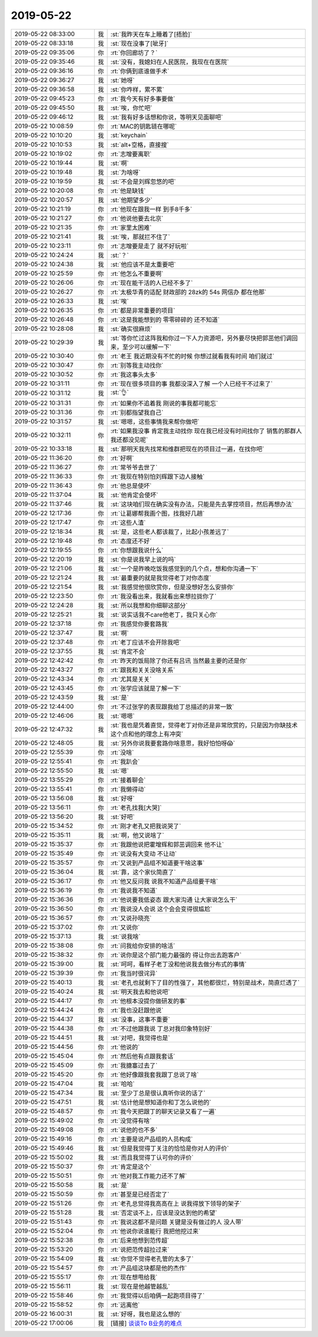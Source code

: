 2019-05-22
-------------

.. list-table::
   :widths: 25, 1, 60

   * - 2019-05-22 08:33:00
     - 我
     - :st:`我昨天在车上睡着了[捂脸]`
   * - 2019-05-22 08:33:18
     - 我
     - :st:`现在没事了[呲牙]`
   * - 2019-05-22 09:35:06
     - 你
     - :rt:`你回廊坊了？`
   * - 2019-05-22 09:35:46
     - 我
     - :st:`没有，我媳妇在人民医院，我现在在医院`
   * - 2019-05-22 09:36:16
     - 你
     - :rt:`你俩到底谁做手术`
   * - 2019-05-22 09:36:27
     - 我
     - :st:`她呀`
   * - 2019-05-22 09:36:58
     - 我
     - :st:`你咋样，累不累`
   * - 2019-05-22 09:45:23
     - 你
     - :rt:`我今天有好多事要做`
   * - 2019-05-22 09:45:50
     - 我
     - :st:`唉，你忙吧`
   * - 2019-05-22 09:46:12
     - 我
     - :st:`我有好多话想和你说，等明天见面聊吧`
   * - 2019-05-22 10:08:59
     - 你
     - :rt:`MAC的钥匙链在哪呢`
   * - 2019-05-22 10:10:20
     - 我
     - :st:`keychain`
   * - 2019-05-22 10:10:53
     - 我
     - :st:`alt+空格，直接搜`
   * - 2019-05-22 10:19:02
     - 你
     - :rt:`志增要离职`
   * - 2019-05-22 10:19:44
     - 我
     - :st:`啊`
   * - 2019-05-22 10:19:48
     - 我
     - :st:`为啥呀`
   * - 2019-05-22 10:19:59
     - 我
     - :st:`不会是刘辉忽悠的吧`
   * - 2019-05-22 10:20:08
     - 你
     - :rt:`他是缺钱`
   * - 2019-05-22 10:20:57
     - 我
     - :st:`他期望多少`
   * - 2019-05-22 10:21:19
     - 你
     - :rt:`他现在跟我一样 到手8千多`
   * - 2019-05-22 10:21:27
     - 你
     - :rt:`他说他要去北京`
   * - 2019-05-22 10:21:35
     - 你
     - :rt:`家里太困难`
   * - 2019-05-22 10:21:41
     - 我
     - :st:`唉，那就拦不住了`
   * - 2019-05-22 10:23:11
     - 你
     - :rt:`志增要是走了 就不好玩啦`
   * - 2019-05-22 10:24:24
     - 我
     - :st:`？`
   * - 2019-05-22 10:24:38
     - 我
     - :st:`他应该不是太重要吧`
   * - 2019-05-22 10:25:59
     - 你
     - :rt:`他怎么不重要啊`
   * - 2019-05-22 10:26:06
     - 你
     - :rt:`现在能干活的人已经不多了`
   * - 2019-05-22 10:26:27
     - 你
     - :rt:`太极华青的适配 财政部的 28zk的 54s 网信办 都在他那`
   * - 2019-05-22 10:26:33
     - 我
     - :st:`唉`
   * - 2019-05-22 10:26:35
     - 你
     - :rt:`都是非常重要的项目`
   * - 2019-05-22 10:26:48
     - 你
     - :rt:`这是我能想到的 零零碎碎的 还不知道`
   * - 2019-05-22 10:28:08
     - 我
     - :st:`确实很麻烦`
   * - 2019-05-22 10:29:39
     - 我
     - :st:`等你忙过这阵我和你过一下人力资源吧，另外要尽快把郭茁他们调回来，至少可以缓解一下`
   * - 2019-05-22 10:30:40
     - 你
     - :rt:`老王 我近期没有不忙的时候 你想过就看我有时间 咱们就过`
   * - 2019-05-22 10:30:47
     - 你
     - :rt:`别等我主动找你`
   * - 2019-05-22 10:30:52
     - 你
     - :rt:`我这事头太多`
   * - 2019-05-22 10:31:11
     - 你
     - :rt:`现在很多项目的事 我都没深入了解 一个人已经干不过来了`
   * - 2019-05-22 10:31:12
     - 我
     - :st:`👌`
   * - 2019-05-22 10:31:31
     - 你
     - :rt:`如果你不追着我 刚说的事我都可能忘`
   * - 2019-05-22 10:31:36
     - 你
     - :rt:`别都指望我自己`
   * - 2019-05-22 10:31:57
     - 我
     - :st:`嗯嗯，这些事情我来帮你做吧`
   * - 2019-05-22 10:32:11
     - 你
     - :rt:`如果我没事 肯定我主动找你 现在我已经没有时间找你了 销售的那群人 我还都没见呢`
   * - 2019-05-22 10:33:18
     - 我
     - :st:`那明天我先找常和维群把现在的项目过一遍，在找你吧`
   * - 2019-05-22 11:36:20
     - 你
     - :rt:`好啊`
   * - 2019-05-22 11:36:27
     - 你
     - :rt:`常爷爷去世了`
   * - 2019-05-22 11:36:33
     - 你
     - :rt:`我现在特别怕刘辉跟下边人接触`
   * - 2019-05-22 11:36:43
     - 你
     - :rt:`他总是使坏`
   * - 2019-05-22 11:37:04
     - 我
     - :st:`他肯定会使坏`
   * - 2019-05-22 11:37:46
     - 我
     - :st:`这块咱们现在确实没有办法，只能是先去掌控项目，然后再想办法`
   * - 2019-05-22 12:17:36
     - 你
     - :rt:`让葛娜帮我画个图，找我好几趟`
   * - 2019-05-22 12:17:47
     - 你
     - :rt:`这些人渣`
   * - 2019-05-22 12:18:34
     - 我
     - :st:`是，这些老人都该裁了，比起小孩差远了`
   * - 2019-05-22 12:19:48
     - 你
     - :rt:`态度还不好`
   * - 2019-05-22 12:19:55
     - 你
     - :rt:`你想跟我说什么`
   * - 2019-05-22 12:20:19
     - 我
     - :st:`你是说我早上说的吗`
   * - 2019-05-22 12:21:06
     - 我
     - :st:`一个是昨晚吃饭我感觉到的几个点，想和你沟通一下`
   * - 2019-05-22 12:21:24
     - 我
     - :st:`最重要的就是我觉得老丁对你态度`
   * - 2019-05-22 12:21:54
     - 我
     - :st:`我感觉他很欣赏你，但是没想好怎么安排你`
   * - 2019-05-22 12:23:50
     - 你
     - :rt:`我没看出来，我就看出来想拉拢你了`
   * - 2019-05-22 12:24:28
     - 我
     - :st:`所以我想和你细聊这部分`
   * - 2019-05-22 12:25:21
     - 我
     - :st:`说实话我不care他老丁，我只关心你`
   * - 2019-05-22 12:37:18
     - 你
     - :rt:`我感觉你要套路我`
   * - 2019-05-22 12:37:47
     - 我
     - :st:`啊`
   * - 2019-05-22 12:37:48
     - 你
     - :rt:`老丁应该不会开除我吧`
   * - 2019-05-22 12:37:55
     - 我
     - :st:`肯定不会`
   * - 2019-05-22 12:42:42
     - 你
     - :rt:`昨天的饭局除了你还有吕讯 当然最主要的还是你`
   * - 2019-05-22 12:43:27
     - 你
     - :rt:`跟我和关关没啥关系`
   * - 2019-05-22 12:43:34
     - 你
     - :rt:`尤其是关关`
   * - 2019-05-22 12:43:45
     - 你
     - :rt:`张学应该就是了解一下`
   * - 2019-05-22 12:43:59
     - 我
     - :st:`是`
   * - 2019-05-22 12:44:00
     - 你
     - :rt:`不过张学的表现跟我给丁总描述的非常一致`
   * - 2019-05-22 12:46:06
     - 我
     - :st:`嗯嗯`
   * - 2019-05-22 12:47:32
     - 我
     - :st:`我也是凭着直觉，觉得老丁对你还是非常欣赏的，只是因为你缺技术这个点和他的理念上有冲突`
   * - 2019-05-22 12:48:05
     - 我
     - :st:`另外你说我要套路你啥意思，我好怕怕呀😱`
   * - 2019-05-22 12:55:39
     - 你
     - :rt:`没啥`
   * - 2019-05-22 12:55:41
     - 你
     - :rt:`我趴会`
   * - 2019-05-22 12:55:50
     - 我
     - :st:`嗯`
   * - 2019-05-22 13:55:29
     - 你
     - :rt:`接着聊会`
   * - 2019-05-22 13:55:41
     - 你
     - :rt:`我懒得动`
   * - 2019-05-22 13:56:08
     - 我
     - :st:`好呀`
   * - 2019-05-22 13:56:11
     - 你
     - :rt:`老孔找我[大哭]`
   * - 2019-05-22 13:56:20
     - 我
     - :st:`好吧`
   * - 2019-05-22 15:34:52
     - 你
     - :rt:`刚才老孔又把我说哭了`
   * - 2019-05-22 15:35:11
     - 我
     - :st:`啊，他又说啥了`
   * - 2019-05-22 15:35:37
     - 你
     - :rt:`我跟他说把霍增辉和郭茁调回来 他不让`
   * - 2019-05-22 15:35:49
     - 你
     - :rt:`说没有大变动 不让动`
   * - 2019-05-22 15:35:57
     - 你
     - :rt:`又说到产品组不知道要干啥这事`
   * - 2019-05-22 15:36:04
     - 我
     - :st:`靠，这个家伙简直了`
   * - 2019-05-22 15:36:17
     - 你
     - :rt:`他又反问我 说我不知道产品组要干啥`
   * - 2019-05-22 15:36:19
     - 你
     - :rt:`我说我不知道`
   * - 2019-05-22 15:36:36
     - 你
     - :rt:`他说要我低姿态 跟大家沟通 让大家说怎么干`
   * - 2019-05-22 15:36:50
     - 你
     - :rt:`我说没人会说 这个会会变得很尴尬`
   * - 2019-05-22 15:36:57
     - 你
     - :rt:`又说孙晓亮`
   * - 2019-05-22 15:37:02
     - 你
     - :rt:`又说你`
   * - 2019-05-22 15:37:13
     - 我
     - :st:`说我啥`
   * - 2019-05-22 15:38:08
     - 你
     - :rt:`问我给你安排的啥活`
   * - 2019-05-22 15:38:32
     - 你
     - :rt:`说你是这个部门能力最强的 得让你出去跑客户`
   * - 2019-05-22 15:39:00
     - 我
     - :st:`呵呵，看样子老丁没和他说我去做分布式的事情`
   * - 2019-05-22 15:39:39
     - 你
     - :rt:`我当时很诧异`
   * - 2019-05-22 15:40:13
     - 我
     - :st:`老孔也就剩下了目的性强了，其他都很烂，特别是战术，简直烂透了`
   * - 2019-05-22 15:40:24
     - 我
     - :st:`明天我去和他说吧`
   * - 2019-05-22 15:44:17
     - 你
     - :rt:`他根本没提你做研发的事`
   * - 2019-05-22 15:44:24
     - 你
     - :rt:`我也没赶跟他说`
   * - 2019-05-22 15:44:37
     - 我
     - :st:`没事，这事不重要`
   * - 2019-05-22 15:44:38
     - 你
     - :rt:`不过他跟我说 丁总对我印象特别好`
   * - 2019-05-22 15:44:51
     - 我
     - :st:`对吧，我觉得也是`
   * - 2019-05-22 15:44:56
     - 你
     - :rt:`他说的`
   * - 2019-05-22 15:45:04
     - 你
     - :rt:`然后他有点跟我套话`
   * - 2019-05-22 15:45:09
     - 你
     - :rt:`我搪塞过去了`
   * - 2019-05-22 15:45:20
     - 你
     - :rt:`他好像跟我套我跟丁总说了啥`
   * - 2019-05-22 15:47:04
     - 我
     - :st:`哈哈`
   * - 2019-05-22 15:47:34
     - 我
     - :st:`至少丁总是很认真听你说的话了`
   * - 2019-05-22 15:47:51
     - 我
     - :st:`估计他是想知道你和丁怎么说他的`
   * - 2019-05-22 15:48:57
     - 你
     - :rt:`我今天把跟丁的聊天记录又看了一遍`
   * - 2019-05-22 15:49:02
     - 你
     - :rt:`没觉得有啥`
   * - 2019-05-22 15:49:08
     - 你
     - :rt:`说他的也不多`
   * - 2019-05-22 15:49:16
     - 你
     - :rt:`主要是说产品组的人员构成`
   * - 2019-05-22 15:49:46
     - 我
     - :st:`但是我觉得丁关注的恰恰是你对人的评价`
   * - 2019-05-22 15:50:02
     - 我
     - :st:`而且我觉得丁认可你的评价`
   * - 2019-05-22 15:50:37
     - 你
     - :rt:`肯定是这个`
   * - 2019-05-22 15:50:51
     - 你
     - :rt:`他对我工作能力还不了解`
   * - 2019-05-22 15:50:58
     - 我
     - :st:`是`
   * - 2019-05-22 15:50:59
     - 你
     - :rt:`甚至是已经否定了`
   * - 2019-05-22 15:51:26
     - 你
     - :rt:`老孔总觉得我高高在上 说我得放下领导的架子`
   * - 2019-05-22 15:51:28
     - 我
     - :st:`否定谈不上，应该是没达到他的希望`
   * - 2019-05-22 15:51:43
     - 你
     - :rt:`我说这都不是问题 关键是没有做过的人 没人带`
   * - 2019-05-22 15:52:04
     - 你
     - :rt:`他说你说谁能行 我把他挖过来`
   * - 2019-05-22 15:52:38
     - 你
     - :rt:`后来他想到范传超`
   * - 2019-05-22 15:53:20
     - 你
     - :rt:`说把范传超拉过来`
   * - 2019-05-22 15:54:09
     - 我
     - :st:`你觉不觉得老孔管的太多了`
   * - 2019-05-22 15:54:57
     - 你
     - :rt:`产品组这块都是他的杰作`
   * - 2019-05-22 15:55:17
     - 你
     - :rt:`现在想甩给我`
   * - 2019-05-22 15:56:11
     - 我
     - :st:`现在是他越管越乱`
   * - 2019-05-22 15:58:46
     - 你
     - :rt:`我觉得以后咱俩一起跑项目得了`
   * - 2019-05-22 15:58:52
     - 你
     - :rt:`远离他`
   * - 2019-05-22 16:00:31
     - 我
     - :st:`好呀，我也是这么想的`
   * - 2019-05-22 17:00:06
     - 我
     - [链接] `谈谈To B业务的难点 <http://mp.weixin.qq.com/s?__biz=MzI0MjA1Mjg2Ng==&mid=2649868130&idx=1&sn=c1f1ceb402fd8e2ad4eeda42359dd6fd&chksm=f1075d0fc670d4193df6d01c610314e9eb357b2bf145965cccca8dc4405a712b29cf1baf9da6&mpshare=1&scene=1&srcid=0522xPGTVO3w32rkt9R9GN1H#rd>`_
